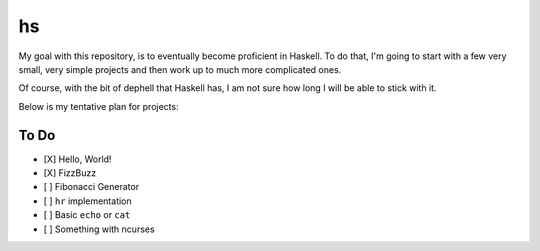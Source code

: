 hs
==

My goal with this repository, is to eventually become proficient in Haskell.
To do that, I'm going to start with a few very small, very simple projects and then work up to much more complicated ones.

Of course, with the bit of dephell that Haskell has, I am not sure how long I will be able to stick with it.

Below is my tentative plan for projects:

To Do
-----

- [X] Hello, World!
- [X] FizzBuzz
- [ ] Fibonacci Generator
- [ ] ``hr`` implementation
- [ ] Basic ``echo`` or ``cat``
- [ ] Something with ncurses
